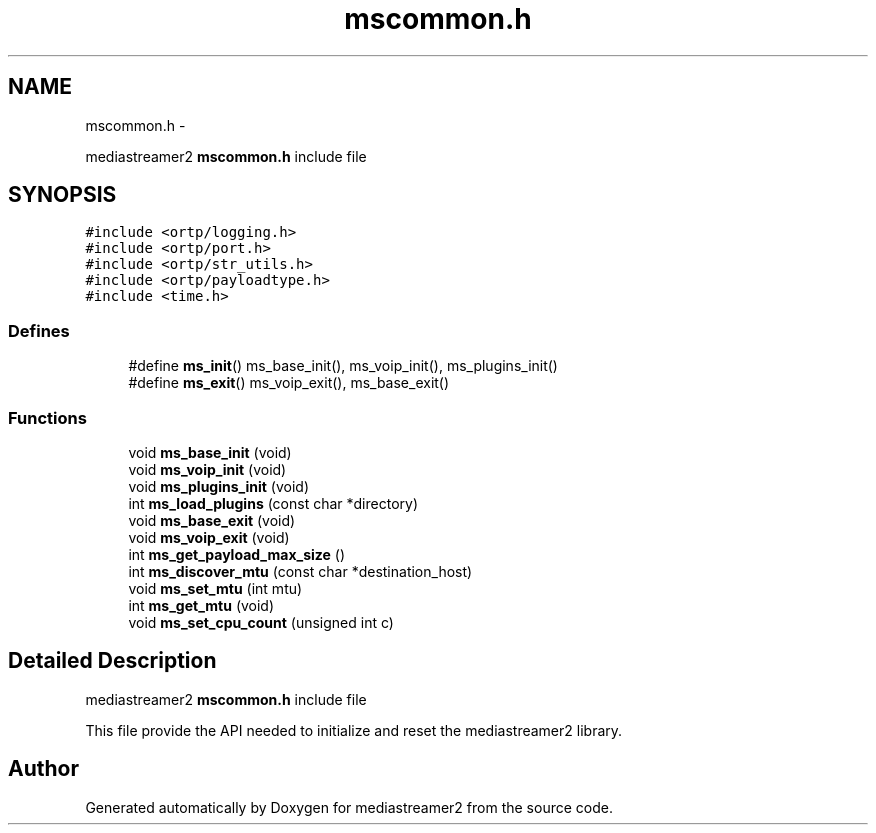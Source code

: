 .TH "mscommon.h" 3 "18 Mar 2014" "Version 2.9.0" "mediastreamer2" \" -*- nroff -*-
.ad l
.nh
.SH NAME
mscommon.h \- 
.PP
mediastreamer2 \fBmscommon.h\fP include file  

.SH SYNOPSIS
.br
.PP
\fC#include <ortp/logging.h>\fP
.br
\fC#include <ortp/port.h>\fP
.br
\fC#include <ortp/str_utils.h>\fP
.br
\fC#include <ortp/payloadtype.h>\fP
.br
\fC#include <time.h>\fP
.br

.SS "Defines"

.in +1c
.ti -1c
.RI "#define \fBms_init\fP()   ms_base_init(), ms_voip_init(), ms_plugins_init()"
.br
.ti -1c
.RI "#define \fBms_exit\fP()   ms_voip_exit(), ms_base_exit()"
.br
.in -1c
.SS "Functions"

.in +1c
.ti -1c
.RI "void \fBms_base_init\fP (void)"
.br
.ti -1c
.RI "void \fBms_voip_init\fP (void)"
.br
.ti -1c
.RI "void \fBms_plugins_init\fP (void)"
.br
.ti -1c
.RI "int \fBms_load_plugins\fP (const char *directory)"
.br
.ti -1c
.RI "void \fBms_base_exit\fP (void)"
.br
.ti -1c
.RI "void \fBms_voip_exit\fP (void)"
.br
.ti -1c
.RI "int \fBms_get_payload_max_size\fP ()"
.br
.ti -1c
.RI "int \fBms_discover_mtu\fP (const char *destination_host)"
.br
.ti -1c
.RI "void \fBms_set_mtu\fP (int mtu)"
.br
.ti -1c
.RI "int \fBms_get_mtu\fP (void)"
.br
.ti -1c
.RI "void \fBms_set_cpu_count\fP (unsigned int c)"
.br
.in -1c
.SH "Detailed Description"
.PP 
mediastreamer2 \fBmscommon.h\fP include file 

This file provide the API needed to initialize and reset the mediastreamer2 library. 
.SH "Author"
.PP 
Generated automatically by Doxygen for mediastreamer2 from the source code.
